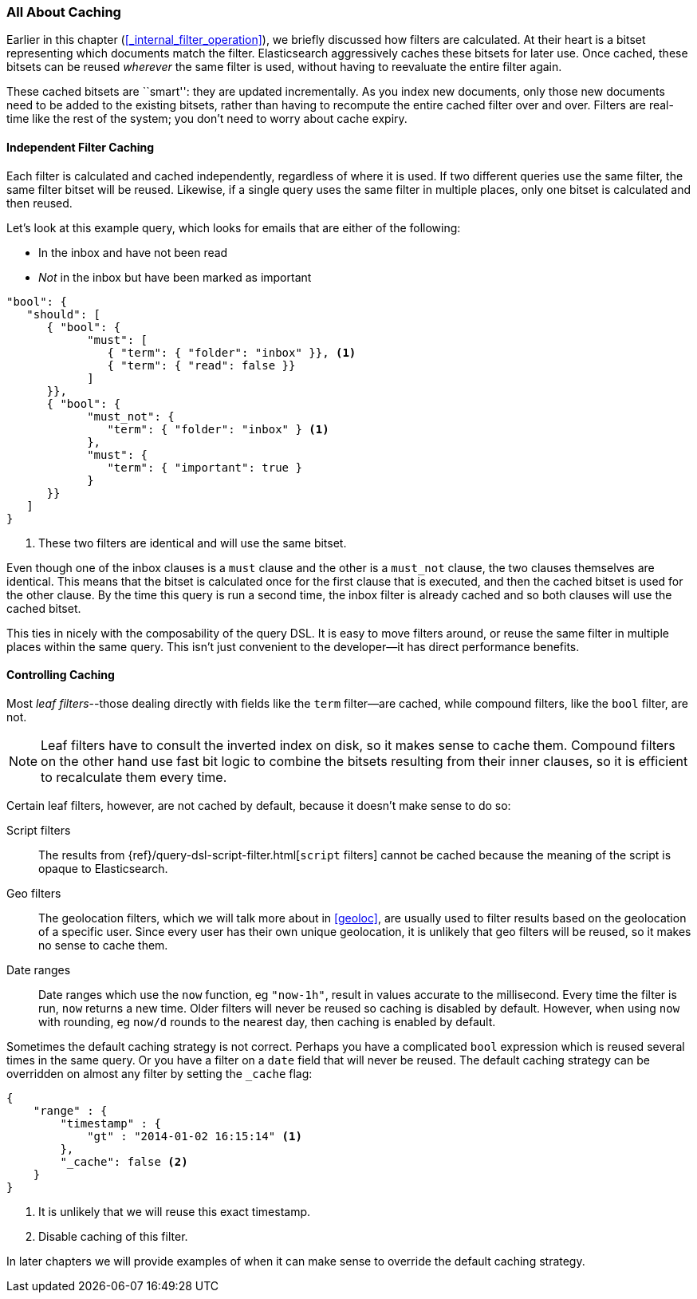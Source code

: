 [[filter-caching]]
=== All About Caching

Earlier in this chapter (<<_internal_filter_operation>>), we briefly discussed
how filters are calculated.((("structured search", "caching of filter results")))((("caching", "bitsets representing documents matching filters")))((("bitsets, caching of")))((("filters", "bitsets representing documents matching, caching of")))  At their heart is a bitset representing which
documents match the filter. Elasticsearch aggressively caches these bitsets for later use.  Once cached,
these bitsets can be reused _wherever_ the same filter is used, without having
to reevaluate the entire filter again.

These cached bitsets are ``smart'': they are updated incrementally. As you
index new documents, only those new documents need to be added to the existing
bitsets, rather than having to recompute the entire cached filter over and
over. Filters are real-time like the rest of the system; you don't need to
worry about cache expiry.

==== Independent Filter Caching

Each filter is calculated and cached independently, regardless of where it is
used.((("filters", "independent caching of"))) If two different queries use the same filter, the same filter bitset
will be reused.  Likewise, if a single query uses the same filter in multiple
places, only one bitset is calculated and then reused.

Let's look at this example query, which looks for emails that are either of the following:

* In the inbox and have not been read
* _Not_ in the inbox but have been marked as important

[source,js]
--------------------------------------------------
"bool": {
   "should": [
      { "bool": {
            "must": [
               { "term": { "folder": "inbox" }}, <1>
               { "term": { "read": false }}
            ]
      }},
      { "bool": {
            "must_not": {
               "term": { "folder": "inbox" } <1>
            },
            "must": {
               "term": { "important": true }
            }
      }}
   ]
}
--------------------------------------------------
<1> These two filters are identical and will use the same bitset.

Even though one of the inbox clauses is a `must` clause and the other is a
`must_not` clause, the two clauses themselves are identical.  This means that
the bitset is calculated once for the first clause that is executed, and then
the cached bitset is used for the other clause.  By the time this query is run
a second time, the inbox filter is already cached and so both clauses will use
the cached bitset.

This ties in nicely with the composability of the query DSL.  It is easy to
move filters around, or reuse the same filter in multiple places within the
same query.  This isn't just convenient to the developer--it has direct
performance benefits.

==== Controlling Caching

Most _leaf filters_--those dealing directly with fields like the `term`
filter--are cached, while((("leaf filters", "caching of")))((("caching", "of leaf filters, controlling")))((("filters", "controlling caching of"))) compound filters, like the `bool` filter, are not.


NOTE: Leaf filters have to consult the inverted index on disk, so it makes sense to
cache them. Compound filters on the other hand use fast bit logic to combine
the bitsets resulting from their inner clauses, so it is efficient to
recalculate them every time.


Certain leaf filters, however, are not cached by default, because it
doesn't make sense to do so:

Script filters::

The results((("script filters", "no caching of results"))) from {ref}/query-dsl-script-filter.html[`script` filters] cannot
be cached because the meaning of the script is opaque to Elasticsearch.

Geo filters::

The geolocation filters, which((("geolocation filters", "no caching of results"))) we will talk more about in <<geoloc>>, are
usually used to filter results based on the geolocation of a specific user.
Since every user has their own unique geolocation, it is unlikely that geo
filters will be reused, so it makes no sense to cache them.

Date ranges::

Date ranges which ((("date ranges", "using now function, no caching of")))((("now function", "date ranges using")))use the `now` function, eg `"now-1h"`, result in values
accurate to the millisecond. Every time the filter is run, `now` returns a new
time. Older filters will never be reused so caching is disabled by default.
However, when using `now` with rounding, eg `now/d` rounds to the nearest day,
then caching is enabled by default.

Sometimes the default caching strategy is not correct. Perhaps you have a
complicated `bool` expression which is reused several times in the same query.
Or you have a filter on a `date` field that will never be reused.  The default
caching strategy ((("cache flag")))((("filters", "overriding default caching strategy on")))can be overridden on almost any filter by setting the
`_cache` flag:

[source,js]
--------------------------------------------------
{
    "range" : {
        "timestamp" : {
            "gt" : "2014-01-02 16:15:14" <1>
        },
        "_cache": false <2>
    }
}
--------------------------------------------------
<1> It is unlikely that we will reuse this exact timestamp.
<2> Disable caching of this filter.

In later chapters we will provide examples of when it can make sense to
override the default caching strategy.
